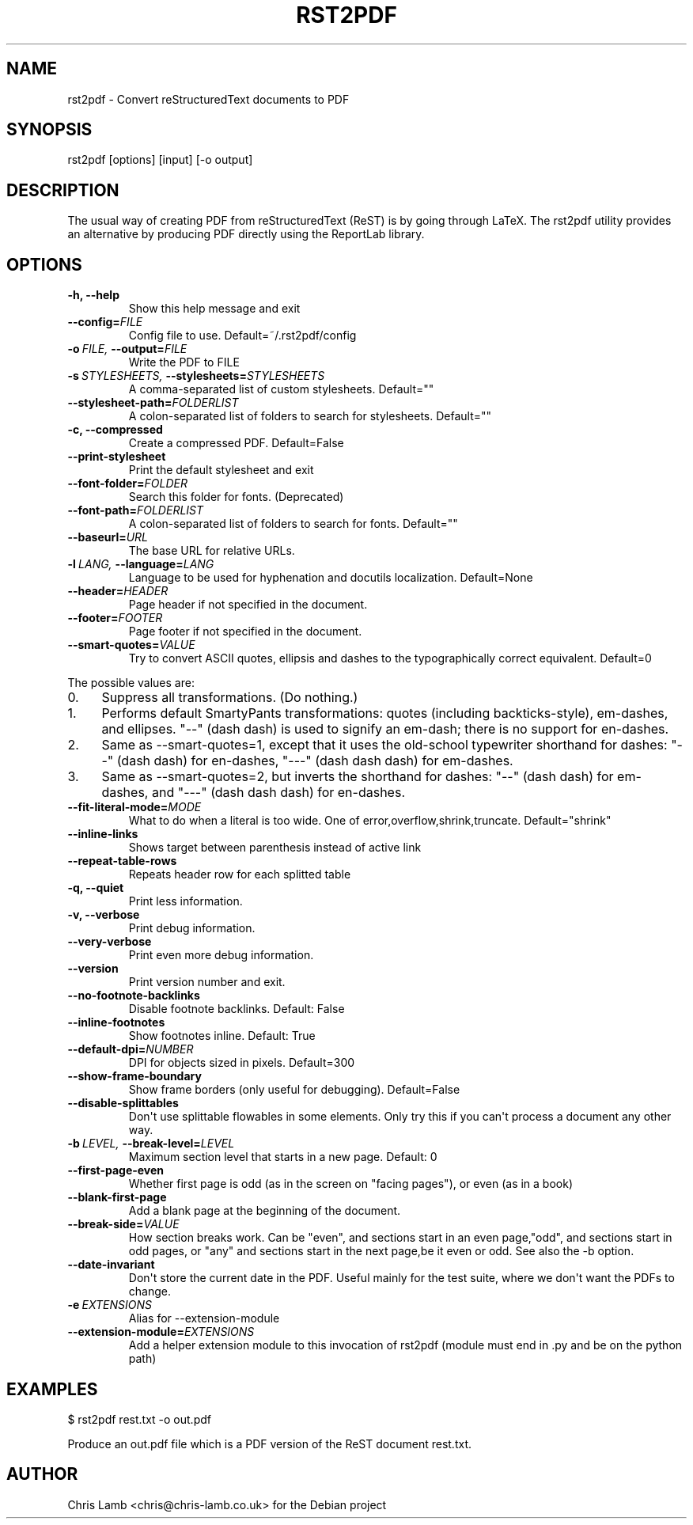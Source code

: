 .\" Man page generated from reStructeredText.
.
.TH RST2PDF 1 "" "" "text processing"
.SH NAME
rst2pdf \- Convert reStructuredText documents to PDF
.
.nr rst2man-indent-level 0
.
.de1 rstReportMargin
\\$1 \\n[an-margin]
level \\n[rst2man-indent-level]
level margin: \\n[rst2man-indent\\n[rst2man-indent-level]]
-
\\n[rst2man-indent0]
\\n[rst2man-indent1]
\\n[rst2man-indent2]
..
.de1 INDENT
.\" .rstReportMargin pre:
. RS \\$1
. nr rst2man-indent\\n[rst2man-indent-level] \\n[an-margin]
. nr rst2man-indent-level +1
.\" .rstReportMargin post:
..
.de UNINDENT
. RE
.\" indent \\n[an-margin]
.\" old: \\n[rst2man-indent\\n[rst2man-indent-level]]
.nr rst2man-indent-level -1
.\" new: \\n[rst2man-indent\\n[rst2man-indent-level]]
.in \\n[rst2man-indent\\n[rst2man-indent-level]]u
..
.SH SYNOPSIS
.sp
rst2pdf [options] [input] [\-o output]
.SH DESCRIPTION
.sp
The usual way of creating PDF from reStructuredText (ReST) is by going through LaTeX.
The rst2pdf utility provides an alternative by producing PDF directly using the ReportLab
library.
.SH OPTIONS
.INDENT 0.0
.TP
.B \-h,  \-\-help
.
Show this help message and exit
.TP
.BI \-\-config\fB= FILE
.
Config file to use. Default=~/.rst2pdf/config
.TP
.BI \-o \ FILE, \ \-\-output\fB= FILE
.
Write the PDF to FILE
.TP
.BI \-s \ STYLESHEETS, \ \-\-stylesheets\fB= STYLESHEETS
.
A comma\-separated list of custom stylesheets.
Default=""
.TP
.BI \-\-stylesheet\-path\fB= FOLDERLIST
.
A colon\-separated list of folders to search for
stylesheets. Default=""
.TP
.B \-c,  \-\-compressed
.
Create a compressed PDF. Default=False
.TP
.B \-\-print\-stylesheet
.
Print the default stylesheet and exit
.TP
.BI \-\-font\-folder\fB= FOLDER
.
Search this folder for fonts. (Deprecated)
.TP
.BI \-\-font\-path\fB= FOLDERLIST
.
A colon\-separated list of folders to search for fonts.
Default=""
.TP
.BI \-\-baseurl\fB= URL
.
The base URL for relative URLs.
.TP
.BI \-l \ LANG, \ \-\-language\fB= LANG
.
Language to be used for hyphenation and docutils localization.
Default=None
.TP
.BI \-\-header\fB= HEADER
.
Page header if not specified in the document.
.TP
.BI \-\-footer\fB= FOOTER
.
Page footer if not specified in the document.
.TP
.BI \-\-smart\-quotes\fB= VALUE
.
Try to convert ASCII quotes, ellipsis and dashes to
the typographically correct equivalent. Default=0
.UNINDENT
.sp
The possible values are:
.INDENT 0.0
.IP 0. 4
.
Suppress all transformations. (Do nothing.)
.IP 1. 4
.
Performs default SmartyPants transformations: quotes (including backticks\-style), em\-dashes, and ellipses. "\-\-" (dash dash) is used to signify an em\-dash; there is no support for en\-dashes.
.IP 2. 4
.
Same as \-\-smart\-quotes=1, except that it uses the old\-school typewriter shorthand for dashes: "\-\-" (dash dash) for en\-dashes, "\-\-\-" (dash dash dash) for em\-dashes.
.IP 3. 4
.
Same as \-\-smart\-quotes=2, but inverts the shorthand for dashes: "\-\-" (dash dash) for em\-dashes, and "\-\-\-" (dash dash dash) for en\-dashes.
.UNINDENT
.INDENT 0.0
.TP
.BI \-\-fit\-literal\-mode\fB= MODE
.
What to do when a literal is too wide.
One of error,overflow,shrink,truncate.
Default="shrink"
.TP
.B \-\-inline\-links
.
Shows target between parenthesis instead of active link
.TP
.B \-\-repeat\-table\-rows
.
Repeats header row for each splitted table
.TP
.B \-q,  \-\-quiet
.
Print less information.
.TP
.B \-v,  \-\-verbose
.
Print debug information.
.TP
.B \-\-very\-verbose
.
Print even more debug information.
.TP
.B \-\-version
.
Print version number and exit.
.TP
.B \-\-no\-footnote\-backlinks
.
Disable footnote backlinks. Default: False
.TP
.B \-\-inline\-footnotes
.
Show footnotes inline. Default: True
.TP
.BI \-\-default\-dpi\fB= NUMBER
.
DPI for objects sized in pixels. Default=300
.TP
.B \-\-show\-frame\-boundary
.
Show frame borders (only useful for debugging).
Default=False
.TP
.B \-\-disable\-splittables
.
Don\(aqt use splittable flowables in some elements. Only
try this if you can\(aqt process a document any other
way.
.TP
.BI \-b \ LEVEL, \ \-\-break\-level\fB= LEVEL
.
Maximum section level that starts in a new page. Default: 0
.TP
.B \-\-first\-page\-even
.
Whether first page is odd (as in the screen on "facing
pages"), or even (as in a book)
.TP
.B \-\-blank\-first\-page
.
Add a blank page at the beginning of the document.
.TP
.BI \-\-break\-side\fB= VALUE
.
How section breaks work. Can be "even", and sections
start in an even page,"odd", and sections start in odd
pages, or "any" and sections start in the next page,be
it even or odd. See also the \-b option.
.TP
.B \-\-date\-invariant
.
Don\(aqt store the current date in the PDF. Useful mainly
for the test suite, where we don\(aqt want the PDFs to
change.
.TP
.BI \-e \ EXTENSIONS
.
Alias for \-\-extension\-module
.TP
.BI \-\-extension\-module\fB= EXTENSIONS
.
Add a helper extension module to this invocation of
rst2pdf (module must end in .py and be on the python
path)
.UNINDENT
.SH EXAMPLES
.sp
$ rst2pdf rest.txt \-o out.pdf
.sp
Produce an out.pdf file which is a PDF version of the ReST document rest.txt.
.SH AUTHOR
Chris Lamb <chris@chris-lamb.co.uk> for the Debian project
.\" Generated by docutils manpage writer.
.\" 
.
